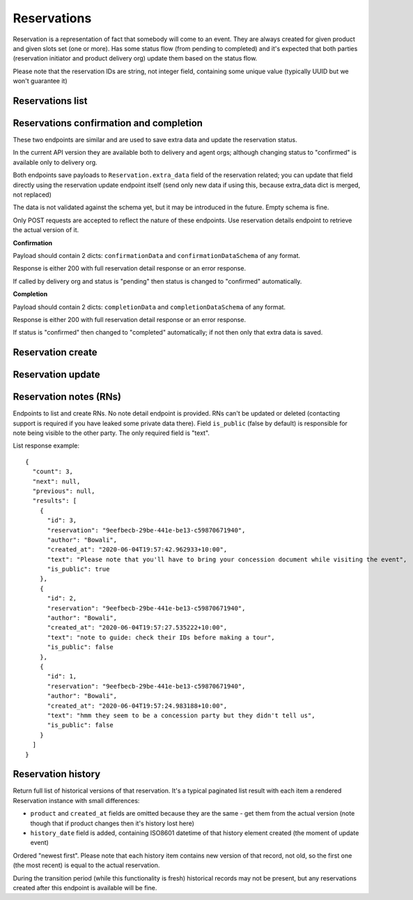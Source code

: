 Reservations
============

Reservation is a representation of fact that somebody will come to an event.
They are always created for given product and given slots set (one or more).
Has some status flow (from pending to completed) and it's expected
that both parties (reservation initiator and product delivery org)
update them based on the status flow.

Please note that the reservation IDs are string, not integer field, containing
some unique value (typically UUID but we won't guarantee it)

Reservations list
-----------------

.. http:get:: /reservations/?from=&until=&park_slug=&product_id=&delivery_org_id=&delivery_org_name=&
.. http:get:: /reservations/created/?from=&until=&park_slug=&product_id=&delivery_org_id=&delivery_org_name=&
.. http:get:: /reservations/received/?from=&until=&park_slug=&product_id=&delivery_org_id=&delivery_org_name=&

    Return full list of all reservations visible to the current user.
    Filters are applied. Reservations are rendered quite deep for convenience.
    Use created/received sub-urls to look at the situation from the different
    parties point of view: agent making reservations for client and the
    amenity owner handling reservations and working to meet all the people
    coming to see it.

    Optional GET "sort" field (default is "chronological" which means "by start date smaller first") can
    contain one of the values "chronological", "product_name", "units", "agent_name", "total_cost"
    with optional "-" sign in front of it to change the direction.

    Please note that reservation object has informational readonly fields start_time
    and end_time; you can't update them and they are filled automatically from the first
    slot start time and the last slot end time respectively, reflecting the full
    time period of traveller visiting the event. The date filters work based on these
    fields (so only reservations which are active for the filtering period are returned).
    Default "from" value is today, "until" is some date in the far future.

    The ``extra_data`` field contains anything related to the business logic and subject are without much validation
    from the server side; useful for storing confirmation, completion and form data like shown on the example.
    None of these fields are required.
    Confirmation and completion data is updated either by a separate POST requests (see related endpoints)
    or directly using the reservation update endpoint.
    Users may add other keys in the future to follow their changing requirements, but should care about
    validation of that data themselves.

    Root ``units`` field is deprecated but still accepted; logically better to send it as ``extra_data.units`` (for pricing types required that - person both old and new, old groups) or don't send at all (for new group pricing). Reservations created with "unit" in extra_data return it only in extra_data; ones got it as a root field return them as a root field. This may look strange for cases when reservation is accessed by another party using different kind (old/new) of API.

    Response example::

      {
        "count": 1,
        "next": null,
        "previous": null,
        "results": [
          {
            "id": "9eefbecb-29be-441e-be13-c59870671940",
            "product": {
              "id": 2,
              "type": "park",
              "park": "kakadu",
              "delivery_org": "Bowali",
              "name": "Naidoc Week",
              "short_description": "",
              "image": "http://localhost:8000/media/products_images/ObQOeL8uJqY.jpg",
              "contact": "",
              "unit": "person",
            },
            "slots": [
              {
                "id": 1,
                "start_time": "2020-05-28T12:00:00+10:00",
                "end_time": "2020-05-28T13:00:00+10:00",
                "max_units": 2,
                "reserved_units": 1
              },
              {
                "id": 2,
                "start_time": "2020-05-28T17:00:00+10:00",
                "end_time": "2020-05-28T18:00:00+10:00",
                "max_units": 1,
                "reserved_units": 1
              }
            ],
            "agent": "Australian trade corp",
            "units": 1,
            "customer": null,
            "created_at": "2020-05-28T21:14:05+10:00",
            "status": "accepted",
            "start_time": "2020-05-28T12:00:00+10:00",
            "end_time": "2020-05-28T18:00:00+10:00",
            "total_cost": "7.25",
            "extra_data": {
              {
                "formData": {
                  "school": {
                    "street_address": "ABC Street",
                    "adults_attending": 1,
                    "students_attending": 1
                  },
                  "billing": {
                    "country": "AU"
                  },
                },
                "formVersionId": "a4883d73-02c3-4a70-844b-6d5475b79ce9",
                "confirmationData": {
                  "confirmedAt": "2021-02-18T09:41:56.929779+00:00"
                },
                "confirmationDataSchema": {},
                "completionData": {
                  "completedAt": "2021-02-18T17:12:35.345484+00:00"
                },
                "completionDataSchema": {},
                "units": 1,
                "peopleComing": 13,
                "peopleComingBonus": 1
              }
            }
          }
        ]
      }


Reservations confirmation and completion
----------------------------------------

.. http:post:: /reservations/{reservation_id}/confirmation-data/
.. http:post:: /reservations/{reservation_id}/completion-data/

These two endpoints are similar and are used to save extra data and update the reservation status.

In the current API version they are available both to delivery and agent orgs; although changing
status to "confirmed" is available only to delivery org.

Both endpoints save payloads to ``Reservation.extra_data`` field of the reservation related; you can
update that field directly using the reservation update endpoint itself (send only new data if using this, because extra_data dict is merged, not replaced)

The data is not validated against the schema yet, but it may be introduced in the future. Empty schema is fine.

Only POST requests are accepted to reflect the nature of these endpoints. Use reservation details endpoint
to retrieve the actual version of it.

**Confirmation**

Payload should contain 2 dicts: ``confirmationData`` and ``confirmationDataSchema`` of any format.

Response is either 200 with full reservation detail response or an error response.

If called by delivery org and status is "pending" then status is changed to "confirmed" automatically.

**Completion**

Payload should contain 2 dicts: ``completionData`` and ``completionDataSchema`` of any format.

Response is either 200 with full reservation detail response or an error response.

If status is "confirmed" then changed to "completed" automatically; if not then only that extra data is saved.



Reservation create
------------------

.. http:post:: /reservations/

  .. code-block:: gherkin

    As an agent
    I need to create reservation for my clients
    So the delivery organisation is aware that they will come

  The request example::

    {
      "product_id": 1,
      "slots": [1, 2, 3],
      "customer": {
        "name": "st. Martin's school"
      },
      "extra_data": {
        "field1": "value1",
        "units": 1,
        "peopleComing": 3
      }
    }

  The "agent" field will be assigned automatically to the user's organisation.
  Response will contain the sent data + all other fields
  (some of them filled automatically, some of them empty).

  "Customer" field is not much defined currently but will contain some data
  useful for both parties to identify the coming people. Please come to us with
  your requirements for that field if you need something specific here.

  The original agent (booking creator) and the product delivery organisation
  will be able to update it (change status, provide more details, etc).

  When placing the reservation, for cases when some space(s) assigned, the space
  reservation will be performed as well transparently to user (if success) or
  error about space busy will be raised (if failed).


Reservation update
------------------

.. http:patch:: /reservations/{reservation_id}/

  Request::

    {"field1": "value1", ...}

  Validations are applied.

  Some common use-cases:

  * delivery org: accept reservation - update status to "accepted"
  * delivery org: deny reservation - update status to "denied" (with some note probably)
  * delivery org: finalise booking after fulfillment (status="completed")
  * agent: request reservation cancellation (status="cancellation_requested")
  * delivery_org: confirm reservation cancellation (status="cancelled")

  If you send ``extra_data`` dict it's merged to the existing not replacing it; if existing
  value has some fields which are not sent in the updated version they are left intact. It works only
  for top-level keys of ``extra_data`` dict.


Reservation notes (RNs)
-----------------------

Endpoints to list and create RNs. No note detail endpoint is provided. RNs
can't be updated or deleted (contacting support is required if you have leaked
some private data there). Field ``is_public`` (false by default) is responsible for
note being visible to the other party. The only required field is "text".

.. http:get:: /reservations/{reservation_id}/notes/
.. http:post:: /reservations/{reservation_id}/notes/


List response example::

  {
    "count": 3,
    "next": null,
    "previous": null,
    "results": [
      {
        "id": 3,
        "reservation": "9eefbecb-29be-441e-be13-c59870671940",
        "author": "Bowali",
        "created_at": "2020-06-04T19:57:42.962933+10:00",
        "text": "Please note that you'll have to bring your concession document while visiting the event",
        "is_public": true
      },
      {
        "id": 2,
        "reservation": "9eefbecb-29be-441e-be13-c59870671940",
        "author": "Bowali",
        "created_at": "2020-06-04T19:57:27.535222+10:00",
        "text": "note to guide: check their IDs before making a tour",
        "is_public": false
      },
      {
        "id": 1,
        "reservation": "9eefbecb-29be-441e-be13-c59870671940",
        "author": "Bowali",
        "created_at": "2020-06-04T19:57:24.983188+10:00",
        "text": "hmm they seem to be a concession party but they didn't tell us",
        "is_public": false
      }
    ]
  }


Reservation history
-------------------

Return full list of historical versions of that reservation.
It's a typical paginated list result with each item a rendered Reservation instance with small differences:

* ``product`` and ``created_at`` fields are omitted because they are the same - get them from the actual version (note though that if product changes then it's history lost here)
* ``history_date`` field is added, containing ISO8601 datetime of that history element created (the moment of update event)

Ordered "newest first". Please note that each history item contains new version of that record, not old, so the first one (the most recent) is equal to the actual reservation.

During the transition period (while this functionality is fresh) historical records may not be present, but any reservations created after this endpoint is available will be fine.

.. http:get:: /reservations/{reservation_id}/history/
